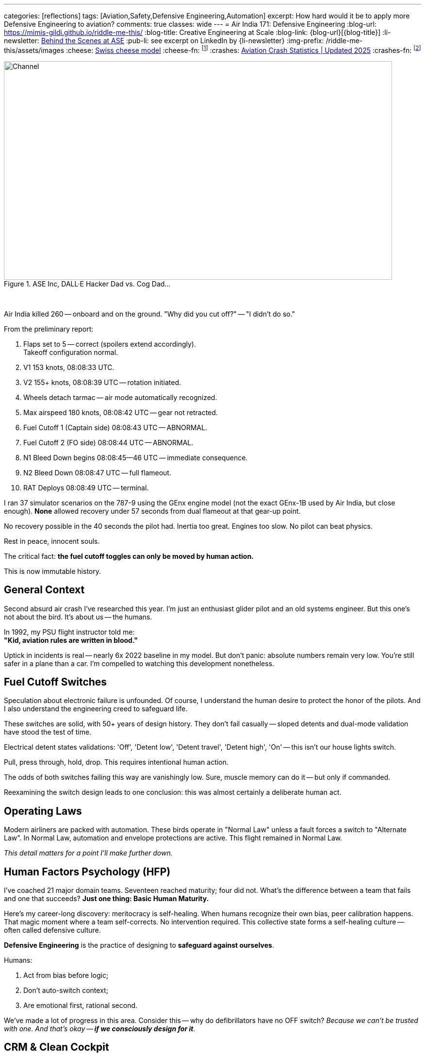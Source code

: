 ---
categories: [reflections]
tags: [Aviation,Safety,Defensive Engineering,Automation]
excerpt: How hard would it be to apply more Defensive Engineering to aviation?
comments: true
classes: wide
---
= Air India 171: Defensive Engineering
:blog-url: https://mimis-gildi.github.io/riddle-me-this/
:blog-title: Creative Engineering at Scale
:blog-link: {blog-url}[{blog-title}]
:li-newsletter: https://www.linkedin.com/newsletters/behind-the-scenes-at-ase-7074840676026208257[Behind the Scenes at ASE,window=_blank,opts=nofollow]
:pub-li: see excerpt on LinkedIn by {li-newsletter}
:img-prefix: /riddle-me-this/assets/images
:cheese: https://en.wikipedia.org/wiki/Swiss_cheese_model[Swiss cheese model,window=_blank,opts=nofollow]
:cheese-fn: footnote:[{cheese} Wikipedia page]
:crashes: https://www.panish.law/aviation_accident_statistics.html[Aviation Crash Statistics | Updated 2025]
:crashes-fn: footnote:[{crashes} Panish Law]


.ASE Inc, DALL·E Hacker Dad vs. Cog Dad...
[#img-devs]
image::{img-prefix}/devs.png[Channel,800,450]

{nbsp}

Air India killed 260 -- onboard and on the ground. "Why did you cut off?" -- "I didn't do so."

From the preliminary report:

. Flaps set to 5 -- correct (spoilers extend accordingly). +
Takeoff configuration normal.
. V1 153 knots, 08:08:33 UTC.
. V2 155+ knots, 08:08:39 UTC -- rotation initiated.
. Wheels detach tarmac -- air mode automatically recognized.
. Max airspeed 180 knots, 08:08:42 UTC -- gear not retracted.
. Fuel Cutoff 1 (Captain side) 08:08:43 UTC -- ABNORMAL.
. Fuel Cutoff 2 (FO side) 08:08:44 UTC -- ABNORMAL.
. N1 Bleed Down begins 08:08:45--46 UTC -- immediate consequence.
. N2 Bleed Down 08:08:47 UTC -- full flameout.
. RAT Deploys 08:08:49 UTC -- terminal.

I ran 37 simulator scenarios on the 787-9 using the GEnx engine model (not the exact GEnx-1B used by Air India, but close enough).
*None* allowed recovery under 57 seconds from dual flameout at that gear-up point.

No recovery possible in the 40 seconds the pilot had.
Inertia too great. Engines too slow. No pilot can beat physics.

Rest in peace, innocent souls.

The critical fact: *the fuel cutoff toggles can only be moved by human action.*

This is now immutable history.

== General Context

Second absurd air crash I've researched this year.
I'm just an enthusiast glider pilot and an old systems engineer.
But this one's not about the bird. It's about us -- the humans.

In 1992, my PSU flight instructor told me: +
*"Kid, aviation rules are written in blood."*

Uptick in incidents is real -- nearly 6x 2022 baseline in my model. 
But don't panic: absolute numbers remain very low.
You're still safer in a plane than a car.
I'm compelled to watching this development nonetheless.

== Fuel Cutoff Switches

Speculation about electronic failure is unfounded.
Of course, I understand the human desire to protect the honor of the pilots.
And I also understand the engineering creed to safeguard life.

These switches are solid, with 50+ years of design history.
They don't fail casually -- sloped detents and dual-mode validation have stood the test of time.

Electrical detent states validations: 'Off', 'Detent low', 'Detent travel', 'Detent high', 'On' -- this isn't our house lights switch.

Pull, press through, hold, drop.
This requires intentional human action.

The odds of both switches failing this way are vanishingly low.
Sure, muscle memory can do it -- but only if commanded.

Reexamining the switch design leads to one conclusion: this was almost certainly a deliberate human act.

== Operating Laws

Modern airliners are packed with automation.
These birds operate in "Normal Law" unless a fault forces a switch to "Alternate Law".
In Normal Law, automation and envelope protections are active.
This flight remained in Normal Law.

_This detail matters for a point I'll make further down._

== Human Factors Psychology (HFP)

I've coached 21 major domain teams. Seventeen reached maturity; four did not.
What's the difference between a team that fails and one that succeeds?
**Just one thing: Basic Human Maturity.**

Here's my career-long discovery: meritocracy is self-healing.
When humans recognize their own bias, peer calibration happens.
That magic moment where a team self-corrects. No intervention required.
This collective state forms a self-healing culture -- often called defensive culture.

*Defensive Engineering* is the practice of designing to *safeguard against ourselves*.

Humans:

. Act from bias before logic;
. Don't auto-switch context;
. Are emotional first, rational second.

We've made a lot of progress in this area.
Consider this -- why do defibrillators have no OFF switch?
_Because we can't be trusted with one. And that's okay -- *if we consciously design for it*._

== CRM & Clean Cockpit

CRM is a direct product of human factors psychology and applied systems engineering.
Cockpits are not casual environments. What we do there has profound consequences.
Most of the time, however, we don't notice the *gloom it casts* over our souls.
That too is part of our nature -- we get acclimated.

CRM emerged alongside pair-based disciplines: firefighting, policing, combat arms.
_It's all about checking one another -- an *intrinsic validation channel*._
From a battle buddy kicking their partner's boots when the enemy is coming,
to a programmer reading their peer's code as they type.
Magic as old as time. We're paired creatures, not solitary ones.
Evolution even built in idle states to economize effort when paired.

Conversely, the biggest threat: *Power Gradient*. 
When one pair member dominates, the entire mechanism breaks to pieces. 
And we don't easily understand it. In engineering I take a lot of time to explain: *no peer, no pair programming*. 
Pair programming is impossible between non-equals!
No point pretending otherwise -- the benefit of the second mind is lost at onset.

"Why did you cut off?" -- "I didn't do so."
I will wait for the final report.
But even now, we can tell something was wrong in that cockpit.
Such scenarios are rarely a "root event" -- more often the final collapse in a long chain of preceding ones.{cheese-fn}

== Systemic Fix

Blaming human error is a dead end.
As mentioned earlier, aviation addressed this from the human side with CRM and Cockpit Power Gradients.
That, however, is just one face of the coin in fixing this tragedy of the human condition.
Is that really all we can do today?

No. We've had the means to *_prevent_* many such errors for years.
The science and engineering community has made notable strides.
But not everywhere.

So what really is *_the root challenge_* here?

**To err is human.**
Oh, but that's not a warning -- *that's a contract.*

Airbus and Boeing have danced around this: Boeing skewing human-dominant, Airbus leaning machine-dominant.
Neither solves the core problem.

But there's a third, beautifully additive path: +
{nbsp} **augmented operations**.

== Augmented Ops & MITL

Ukraine's GUR operation "Spiderweb" used AI-driven drones with real-time manual override.
Most people were confused -- automated or not.
The answer is not "yes, BUT" -- it's *Yes, AND*.
Aha -- that's what competence looks like.

This trickery is known as "Human-In-The-Loop" (HITL).
The machine does, but human can correct, and the machine continues to learn.

_But this magic works well in *both directions*!_

Enter Machine-in-the-Loop (MITL) systems.
Machines can observe, AND intervene -- to *stall a disaster* when necessary.

== MITL in Flight 171

Imagine this: a secondary system detects a fuel cutoff command during takeoff.
It delays the action briefly and prompts the crew:

*"In your current context this will kill everyone." +
"Is this really what you meant to do?"*

Culturally, we still struggle with this concept.
Every time I demo similar systems, I get objections from the room.
In this case, it'd sound like:

- Startle effect? Won't that make things worse for the pilots?
- How do you validate this? Can this even be safe?

Yes, it'll startle -- *that's the point!* +
And no -- *don't worry about validation*. +
Leave that to the team.

I teach these methodologies again and again.
Once the mindset shifts, teams get it.
They validate all logical branches.
And everyone ends up just a little bit safer.

=== MITL Simulations

In reality, people object to "uncommanded action."
Despite the fact that autopilot does that too.

For Jeju Air 2216, I built a hypothetical MITL layer.
It came down to just 37 high-confidence scenarios.
Gear up on final. Flaps off on takeoff. That kind of thing.

Right now, we handle this with noisy alerts.
Layered warnings. Contradictory signals. Masked failures.
Humans can't parse that in crisis.

What's different about MITL is *just-in-time action!*
And it can operate without touching any other systems.
Like auto-initiating a go-around in an obvious pickle.
Compare that to the forgotten TOGA button in Ahmedabad.

*_Flight 171 would've been saved._*

== What Would it Take?

I ran MLOps-based simulations across known human-error crashes:
Pilot disorientation. Takeoff config errors. Botched approaches.
In most of them, the cockpit was blaring -- adding to the chaos.

**My most optimistic estimate: 37 rules eliminate 67% of fatal human-error crashes.**
That's with a naive, first-gen MITL implementation.
Shooting for that number surprised me twice:
it didn’t take many rules -- and the payoff kept going.{crashes-fn}

Even crude scaffolding would help.
In one horrible crash, a two-second interjection would've saved everyone.
Literally everyone!

And there's even a better way.

Consider this: ~70--80% of fatal commercial crashes involve human error.
Of those, takeoff/approach issues -- checklist misses, config errors, cognitive overload -- make up 35--40%.

With an additive approach, we don't need to boil the ocean.
Go slow. Go carefully.
Validate each rule with the FAA -- one by one.
Begin with the no-brainers.

My conservative estimate:
Just 10--20 MITL rules could prevent ~45--55% of human-error-related accidents.

And we don't need much to make that happen.
The flight's already by wire.
There's room for a standalone system portable to most flying machines.

What's really required?

- Access to input streams (flight state, control actions);
- Simple rule-based validation + contextual interjection;
- Just 0.5--2 seconds of decision stalling, with the right cue.

That's it.

I can absolutely see this happening -- with the right team.

I'm skipping the integration hurdles -- and the compounding benefits to airline training maturity.

We let cars drive themselves.
Surely, planes can nudge once or twice -- when it really counts.

Fun fact: in the late 1970s, Cadillac added logic to prevent shutting off the engine or shifting into reverse at highway speed.
Yet in modern commercial jets, you can still *pull the ignition mid-takeoff* -- no questions asked -- knock yourself out.

Why are we holding aircraft with 200+ souls onboard to a lower standard than a 1970s Cadillac?


== Closing

Humans are guaranteed to make mistakes.
The cost of not acting: 260 lives, this time.

We've built the cloud. We've built Kubernetes. We've built war-grade AI drones. We've been to the moon.
And combat aircraft already *have* systems like this.

What gives?

Maybe we just need to *care*.
